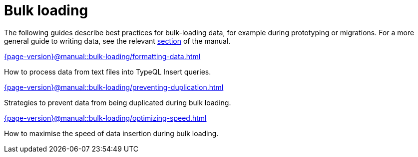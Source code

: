 = Bulk loading
:page-no-toc: 1
:page-aliases: {page-version}@manual::bulk-loading/overview.adoc

[#_blank_heading]
== {blank}

The following guides describe best practices for bulk-loading data, for example during prototyping or migrations. For a more general guide to writing data, see the relevant xref:{page-version}@manual::writing/index.adoc[section] of the manual.

[cols-2]
--
.xref:{page-version}@manual::bulk-loading/formatting-data.adoc[]
[.clickable]
****
How to process data from text files into TypeQL Insert queries.
****

.xref:{page-version}@manual::bulk-loading/preventing-duplication.adoc[]
[.clickable]
****
Strategies to prevent data from being duplicated during bulk loading.
****

.xref:{page-version}@manual::bulk-loading/optimizing-speed.adoc[]
[.clickable]
****
How to maximise the speed of data insertion during bulk loading.
****
--


